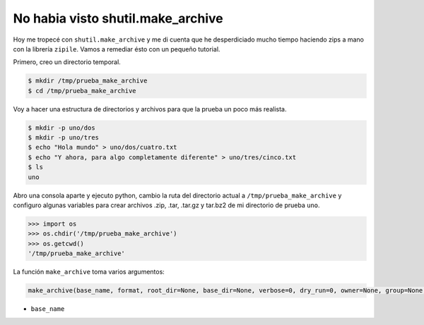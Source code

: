 No habia visto shutil.make_archive
==================================

.. author:: default
.. categories:: Python Spanish
.. tags:: python shutil
.. comments::

Hoy me tropecé con ``shutil.make_archive`` y me di cuenta que he desperdiciado mucho tiempo haciendo
zips a mano con la librería ``zipile``. Vamos a remediar ésto con un pequeño tutorial.

Primero, creo un directorio temporal.

.. code-block :: bash

    $ mkdir /tmp/prueba_make_archive
    $ cd /tmp/prueba_make_archive

Voy a hacer una estructura de directorios y archivos para que la prueba un poco más realista.

.. code-block :: bash

    $ mkdir -p uno/dos
    $ mkdir -p uno/tres
    $ echo "Hola mundo" > uno/dos/cuatro.txt
    $ echo "Y ahora, para algo completamente diferente" > uno/tres/cinco.txt
    $ ls
    uno

Abro una consola aparte y ejecuto python, cambio la ruta del directorio actual a
``/tmp/prueba_make_archive`` y configuro algunas variables para crear archivos .zip, .tar, .tar.gz y
tar.bz2 de mi directorio de prueba ``uno``.

.. code-block :: python

    >>> import os
    >>> os.chdir('/tmp/prueba_make_archive')
    >>> os.getcwd()
    '/tmp/prueba_make_archive'

La función ``make_archive`` toma varios argumentos:

.. code-block :: python 

    make_archive(base_name, format, root_dir=None, base_dir=None, verbose=0, dry_run=0, owner=None, group=None, logger=None)

* ``base_name``